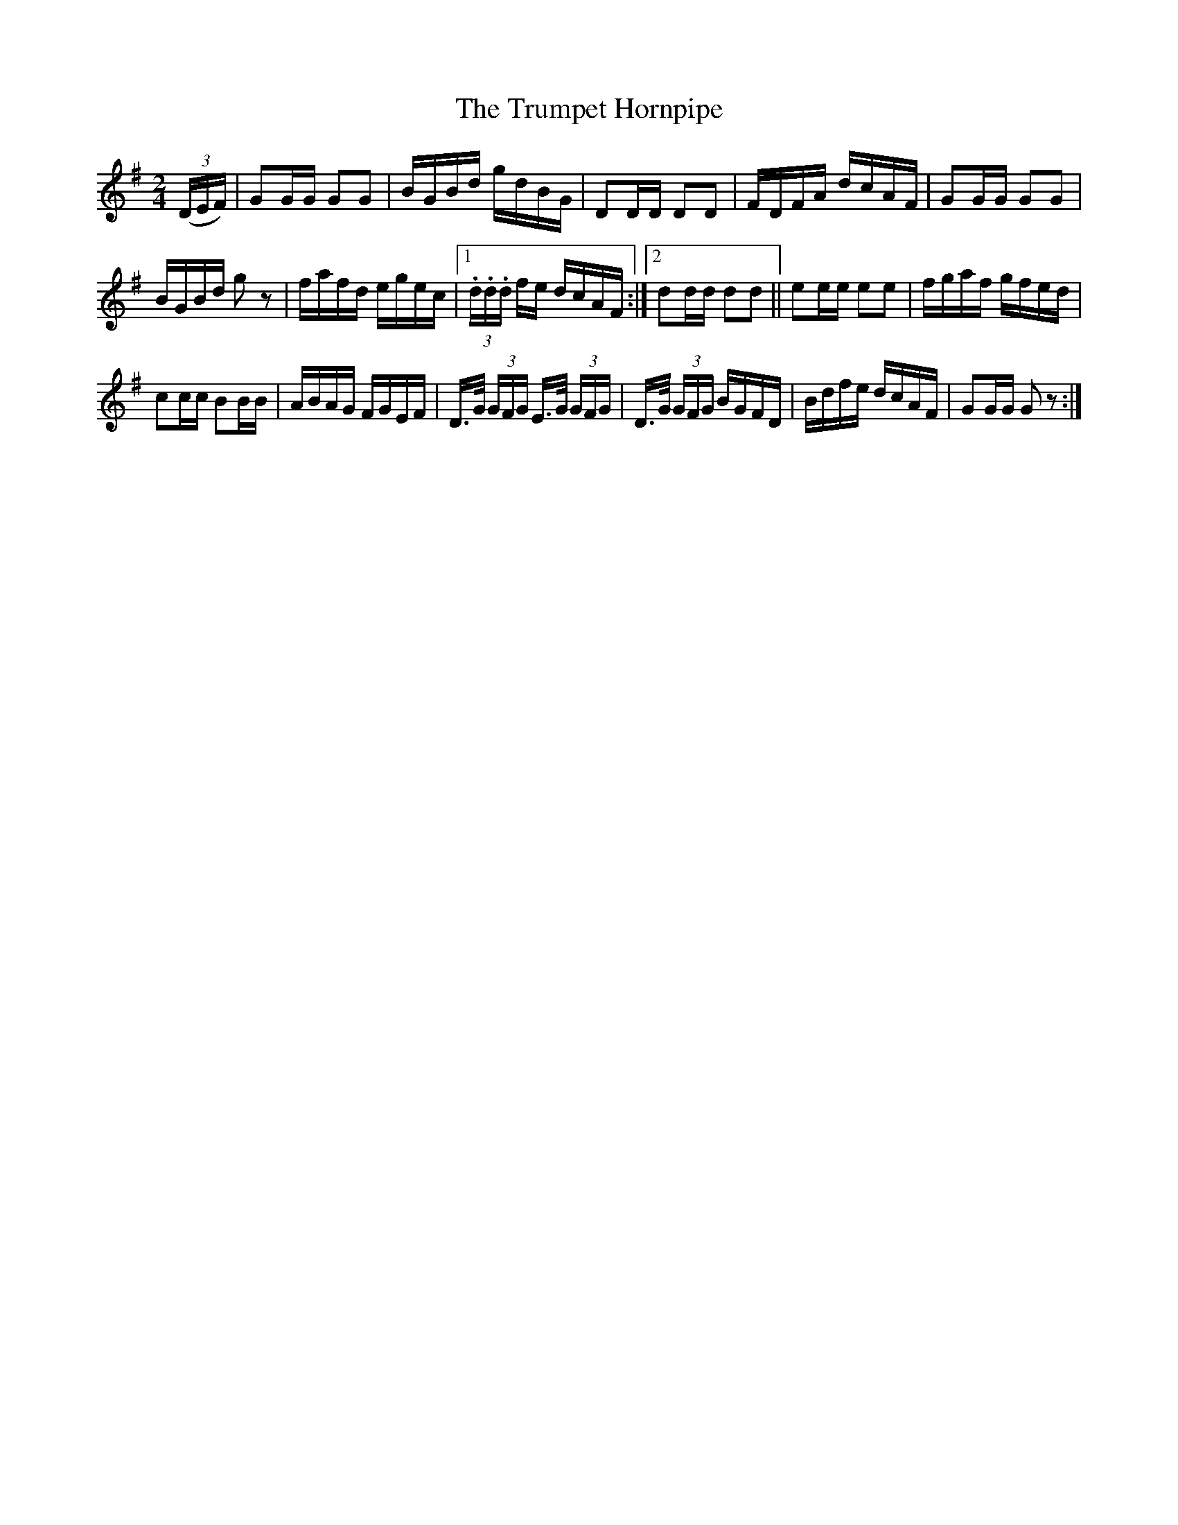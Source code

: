X:1704
T:The Trumpet Hornpipe
M:2/4
L:1/16
R:Hornpipe
N:1st Setting.
B:O'Neill's 1586
N:Collected by F.O'Neill.
Z:Transcribed by Michael D. Long, 9/29/98
K:G
(3(DEF)|G2GG G2G2|BGBd gdBG|D2DD D2D2|FDFA dcAF|\
G2GG G2G2|
BGBd g2 z2|fafd egec|[1 (3.d.d.d fe dcAF:|[2\
d2dd d2d2||e2ee e2e2|fgaf gfed|
c2cc B2BB|ABAG FGEF|D>G (3GFG E>G (3GFG|D>G (3GFG BGFD|\
Bdfe dcAF|G2GG G2 z2:|

